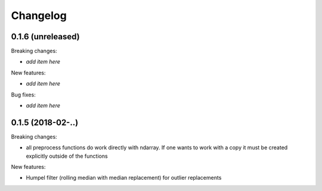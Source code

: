 Changelog
=========

0.1.6 (unreleased)
------------------

Breaking changes:

- *add item here*

New features:

- *add item here*

Bug fixes:

- *add item here*


0.1.5 (2018-02-..)
------------------

Breaking changes:

- all preprocess functions do work directly with ndarray.
  If one wants to work with a copy it must be created explicitly outside of the functions

New features:

- Humpel filter (rolling median with median replacement) for outlier replacements